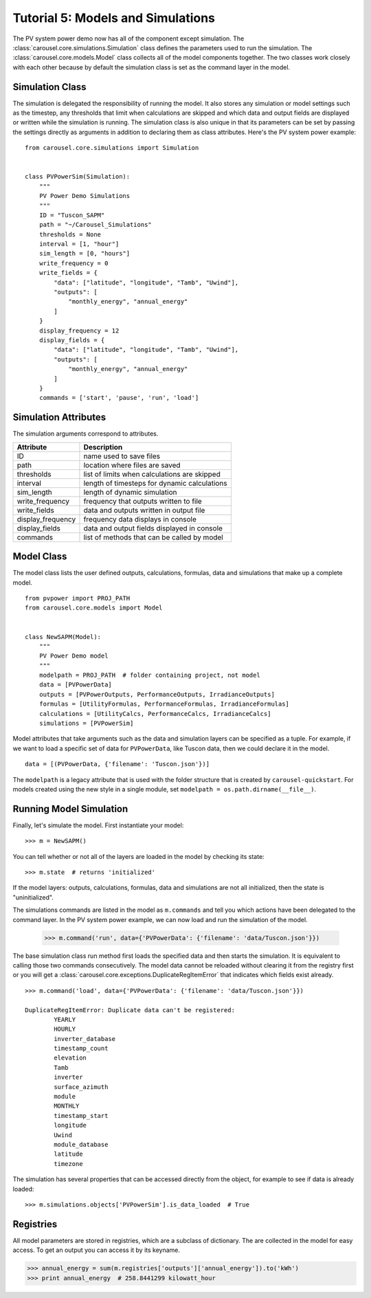 .. _tutorial-5:

Tutorial 5: Models and Simulations
==================================
The PV system power demo now has all of the component except simulation. The
:class:`carousel.core.simulations.Simulation` class defines the parameters used
to run the simulation. The :class:`carousel.core.models.Model` class collects
all of the model components together. The two classes work closely with each
other because by default the simulation class is set as the command layer in the
model.

Simulation Class
----------------
The simulation is delegated the responsibility of running the model. It also
stores any simulation or model settings such as the timestep, any thresholds
that limit when calculations are skipped and which data and output fields are
displayed or written while the simulation is running. The simulation class is
also unique in that its parameters can be set by passing the settings directly
as arguments in addition to declaring them as class attributes. Here's the PV
system power example::

    from carousel.core.simulations import Simulation


    class PVPowerSim(Simulation):
        """
        PV Power Demo Simulations
        """
        ID = "Tuscon_SAPM"
        path = "~/Carousel_Simulations"
        thresholds = None
        interval = [1, "hour"]
        sim_length = [0, "hours"]
        write_frequency = 0
        write_fields = {
            "data": ["latitude", "longitude", "Tamb", "Uwind"],
            "outputs": [
                "monthly_energy", "annual_energy"
            ]
        }
        display_frequency = 12
        display_fields = {
            "data": ["latitude", "longitude", "Tamb", "Uwind"],
            "outputs": [
                "monthly_energy", "annual_energy"
            ]
        }
        commands = ['start', 'pause', 'run', 'load']

Simulation Attributes
---------------------
The simulation arguments correspond to attributes.

===================  ============================================
Attribute            Description
===================  ============================================
ID                   name used to save files
path                 location where files are saved
thresholds           list of limits when calculations are skipped
interval             length of timesteps for dynamic calculations
sim_length           length of dynamic simulation
write_frequency      frequency that outputs written to file
write_fields         data and outputs written in output file
display_frequency    frequency data displays in console
display_fields       data and output fields displayed in console
commands             list of methods that can be called by model
===================  ============================================

Model Class
-----------
The model class lists the user defined outputs, calculations, formulas, data and
simulations that make up a complete model. ::

    from pvpower import PROJ_PATH
    from carousel.core.models import Model


    class NewSAPM(Model):
        """
        PV Power Demo model
        """
        modelpath = PROJ_PATH  # folder containing project, not model
        data = [PVPowerData]
        outputs = [PVPowerOutputs, PerformanceOutputs, IrradianceOutputs]
        formulas = [UtilityFormulas, PerformanceFormulas, IrradianceFormulas]
        calculations = [UtilityCalcs, PerformanceCalcs, IrradianceCalcs]
        simulations = [PVPowerSim]

Model attributes that take arguments such as the data and simulation layers can
be specified as a tuple. For example, if we want to load a specific set of data
for ``PVPowerData``, like Tuscon data, then we could declare it in the model. ::

    data = [(PVPowerData, {'filename': 'Tuscon.json'})]

The ``modelpath`` is a legacy attribute that is used with the folder structure
that is created by ``carousel-quickstart``. For models created using the new
style in a single module, set ``modelpath = os.path.dirname(__file__)``.

Running Model Simulation
------------------------
Finally, let's simulate the model. First instantiate your model::

    >>> m = NewSAPM()

You can tell whether or not all of the layers are loaded in the model by
checking its state::

    >>> m.state  # returns 'initialized'

If the model layers: outputs, calculations, formulas, data and simulations are
not all initialized, then the state is "uninitialized".

The simulations commands are listed in the model as ``m.commands`` and tell you
which actions have been delegated to the command layer. In the PV system power
example, we can now load and run the simulation of the model.

    >>> m.command('run', data={'PVPowerData': {'filename': 'data/Tuscon.json'}})

The base simulation class run method first loads the specified data and then
starts the simulation. It is equivalent to calling those two commands
consecutively. The model data cannot be reloaded without clearing it from the
registry first or you will get a
:class:`carousel.core.exceptions.DuplicateRegItemError` that indicates which
fields exist already. ::

    >>> m.command('load', data={'PVPowerData': {'filename': 'data/Tuscon.json'}})

    DuplicateRegItemError: Duplicate data can't be registered:
            YEARLY
            HOURLY
            inverter_database
            timestamp_count
            elevation
            Tamb
            inverter
            surface_azimuth
            module
            MONTHLY
            timestamp_start
            longitude
            Uwind
            module_database
            latitude
            timezone

The simulation has several properties that can be accessed directly from the
object, for example to see if data is already loaded::

    >>> m.simulations.objects['PVPowerSim'].is_data_loaded  # True


Registries
----------
All model parameters are stored in registries, which are a subclass of
dictionary. The are collected in the model for easy access. To get an output
you can access it by its keyname.

>>> annual_energy = sum(m.registries['outputs']['annual_energy']).to('kWh')
>>> print annual_energy  # 258.8441299 kilowatt_hour
